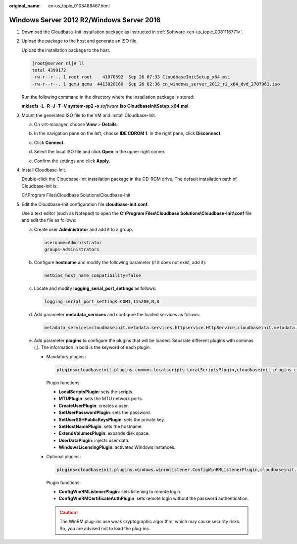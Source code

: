 :original_name: en-us_topic_0108488467.html

.. _en-us_topic_0108488467:

Windows Server 2012 R2/Windows Server 2016
==========================================

#. Download the Cloudbase-Init installation package as instructed in :ref:`Software <en-us_topic_0081116771>`.

#. Upload the package to the host and generate an ISO file.

   Upload the installation package to the host.

   .. code-block:: console

      [root@server nl]# ll
      total 4390172
      -rw-r--r--. 1 root root    41070592  Sep 26 07:33 CloudbaseInitSetup_x64.msi
      -rw-r--r--. 1 qemu qemu  4413020160  Sep 26 02:36 cn_windows_server_2012_r2_x64_dvd_2707961.iso

   Run the following command in the directory where the installation package is stored:

   **mkisofs -L -R -J -T -V system-sp2 -o** *software*\ **.iso** **CloudbaseInitSetup_x64.msi**

#. Mount the generated ISO file to the VM and install Cloudbase-Init.

   a. On virt-manager, choose **View** > **Details**.

   b. In the navigation pane on the left, choose **IDE CDROM 1**. In the right pane, click **Disconnect**.

   c. Click **Connect**.

   d. Select the local ISO file and click **Open** in the upper right corner.

      |image1|

   e. Confirm the settings and click **Apply**.

      |image2|

#. Install Cloudbase-Init.

   Double-click the Cloudbase-Init installation package in the CD-ROM drive. The default installation path of Cloudbase-Init is:

   C:\\Program Files\\Cloudbase Solutions\\Cloudbase-Init

#. .. _en-us_topic_0108488467__en-us_topic_0103266721_li80183372211:

   Edit the Cloudbase-Init configuration file **cloudbase-init.conf**.

   Use a text editor (such as Notepad) to open the **C:\\Program Files\\Cloudbase Solutions\\Cloudbase-Init\\conf** file and edit the file as follows:

   a. Create user **Administrator** and add it to a group.

      .. code-block::

         username=Administrator
         groups=Administrators

   b. Configure **hostname** and modify the following parameter (if it does not exist, add it):

      .. code-block::

         netbios_host_name_compatibility=false

   c. Locate and modify **logging_serial_port_settings** as follows:

      .. code-block::

         logging_serial_port_settings=COM1,115200,N,8

   d. Add parameter **metadata_services** and configure the loaded services as follows:

      .. code-block::

         metadata_services=cloudbaseinit.metadata.services.httpservice.HttpService,cloudbaseinit.metadata.services.configdrive.ConfigDriveService

   e. Add parameter **plugins** to configure the plugins that will be loaded. Separate different plugins with commas (,). The information in bold is the keyword of each plugin.

      -  Mandatory plugins:

         .. code-block::

            plugins=cloudbaseinit.plugins.common.localscripts.LocalScriptsPlugin,cloudbaseinit.plugins.common.mtu.MTUPlugin,cloudbaseinit.plugins.windows.createuser.CreateUserPlugin,cloudbaseinit.plugins.common.setuserpassword.SetUserPasswordPlugin,cloudbaseinit.plugins.common.sshpublickeys.SetUserSSHPublicKeysPlugin,cloudbaseinit.plugins.common.sethostname.SetHostNamePlugin,cloudbaseinit.plugins.windows.extendvolumes.ExtendVolumesPlugin,cloudbaseinit.plugins.common.userdata.UserDataPlugin,cloudbaseinit.plugins.windows.licensing.WindowsLicensingPlugin

         Plugin functions:

         -  **LocalScriptsPlugin**: sets the scripts.
         -  **MTUPlugin**: sets the MTU network ports.
         -  **CreateUserPlugin**: creates a user.
         -  **SetUserPasswordPlugin**: sets the password.
         -  **SetUserSSHPublicKeysPlugin**: sets the private key.
         -  **SetHostNamePlugin**: sets the hostname.
         -  **ExtendVolumesPlugin**: expands disk space.
         -  **UserDataPlugin**: injects user data.
         -  **WindowsLicensingPlugin**: activates Windows instances.

      -  Optional plugins:

         .. code-block::

            plugins=cloudbaseinit.plugins.windows.winrmlistener.ConfigWinRMListenerPlugin,cloudbaseinit.plugins.windows.winrmcertificateauth.ConfigWinRMCertificateAuthPlugin

         Plugin functions:

         -  **ConfigWinRMListenerPlugin**: sets listening to remote login.
         -  **ConfigWinRMCertificateAuthPlugin**: sets remote login without the password authentication.

         .. caution::

            The WinRM plug-ins use weak cryptographic algorithm, which may cause security risks. So, you are advised not to load the plug-ins.

.. |image1| image:: /_static/images/en-us_image_0110262607.png
.. |image2| image:: /_static/images/en-us_image_0110262857.png

